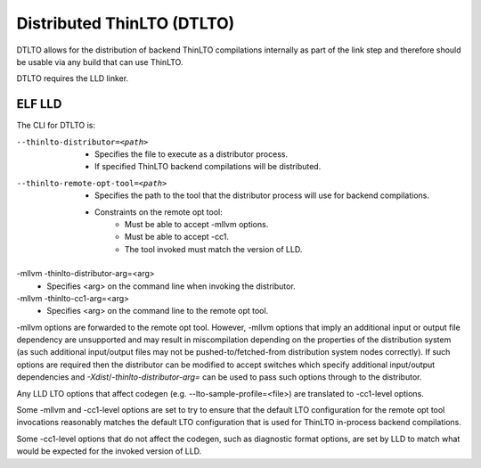 Distributed ThinLTO (DTLTO)
===========================

DTLTO allows for the distribution of backend ThinLTO compilations 
internally as part of the link step and therefore should be usable
via any build that can use ThinLTO.

DTLTO requires the LLD linker.

ELF LLD
-------

The CLI for DTLTO is:

--thinlto-distributor=<path>
  - Specifies the file to execute as a distributor process.
  - If specified ThinLTO backend compilations will be distributed.

--thinlto-remote-opt-tool=<path>
  - Specifies the path to the tool that the distributor process will use for backend compilations.
  - Constraints on the remote opt tool: 
     - Must be able to accept -mllvm options.
     - Must be able to accept -cc1.
     - The tool invoked must match the version of LLD.

-mllvm -thinlto-distributor-arg=<arg>
 - Specifies <arg> on the command line when invoking the distributor.

-mllvm -thinlto-cc1-arg=<arg>
 - Specifies <arg> on the command line to the remote opt tool.

-mllvm options are forwarded to the remote opt tool. However, -mllvm options that imply an additional input or output file dependency are unsupported and may result in miscompilation depending on the properties of the distribution system (as such additional input/output files may not be pushed-to/fetched-from distribution system nodes correctly). If such options are required then the distributor can be modified to accept switches which specify additional input/output dependencies and `-Xdist`/`-thinlto-distributor-arg=` can be used to pass such options through to the distributor.

Any LLD LTO options that affect codegen (e.g. --lto-sample-profile=<file>) are translated to -cc1-level options.

Some -mllvm and -cc1-level options are set to try to ensure that the default LTO configuration for the remote opt tool invocations reasonably matches the default LTO configuration that is used for ThinLTO in-process backend compilations.

Some -cc1-level options that do not affect the codegen, such as diagnostic format options, are set by LLD to match what would be expected for the invoked version of LLD.
